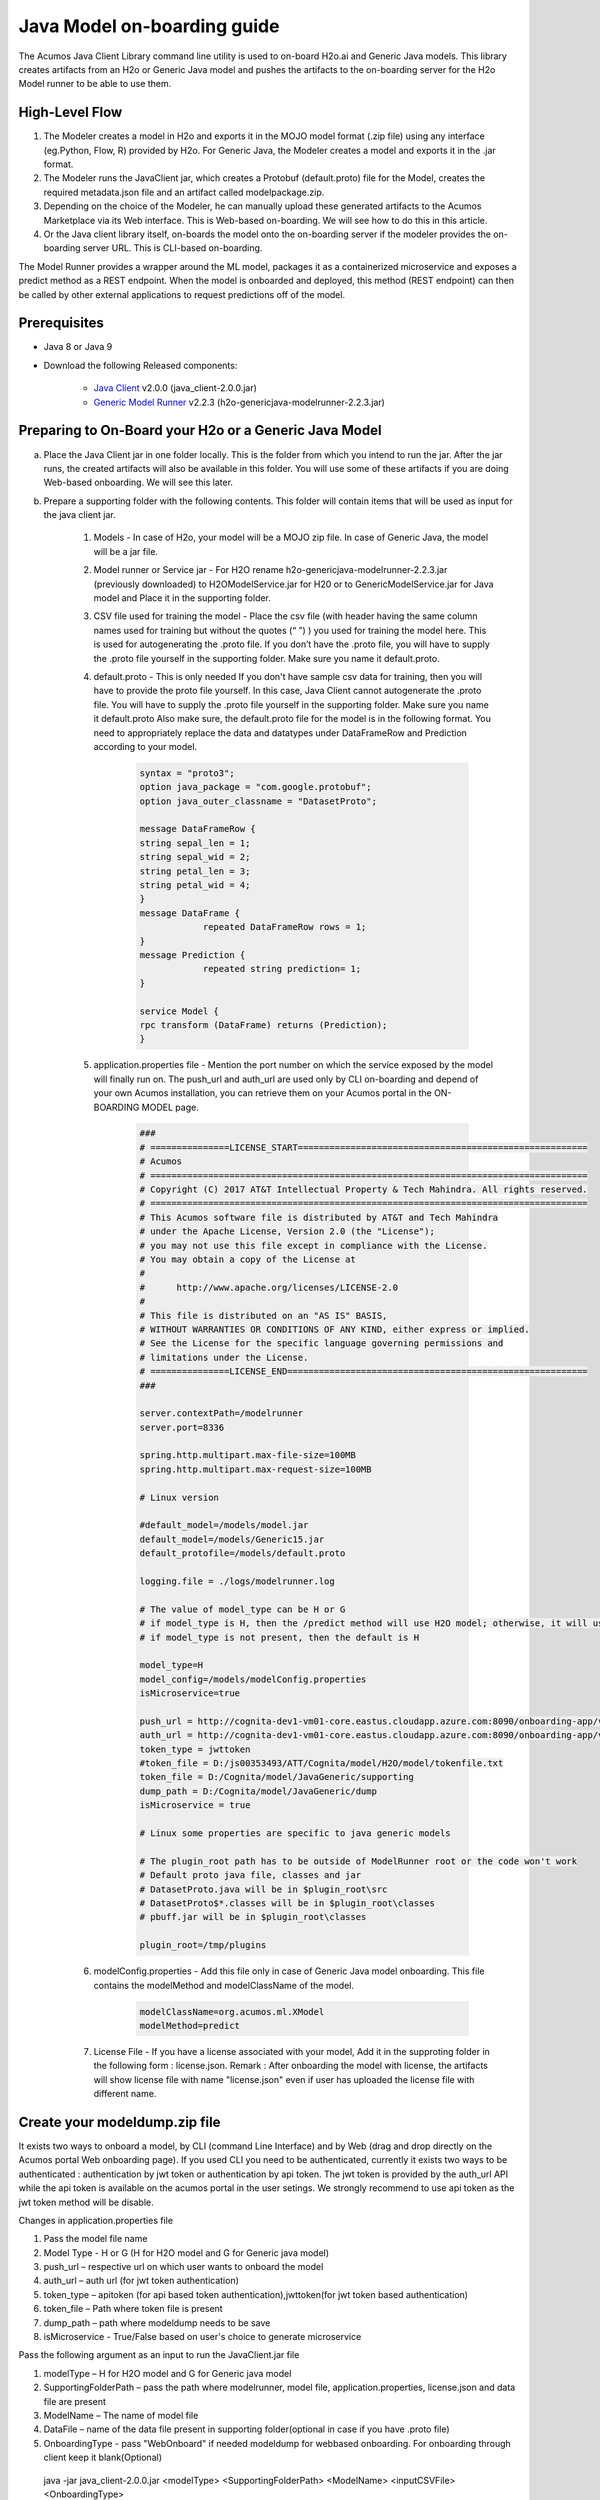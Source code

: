 .. ===============LICENSE_START============================================================
.. Acumos CC-BY-4.0
.. ========================================================================================
.. Copyright (C) 2017-2018 AT&T Intellectual Property & Tech Mahindra. All rights reserved.
.. ========================================================================================
.. This Acumos documentation file is distributed by AT&T and Tech Mahindra
.. under the Creative Commons Attribution 4.0 International License (the "License");
.. you may not use this file except in compliance with the License.
.. You may obtain a copy of the License at
..
.. http://creativecommons.org/licenses/by/4.0
..
.. This file is distributed on an "AS IS" BASIS,
.. WITHOUT WARRANTIES OR CONDITIONS OF ANY KIND, either express or implied.
.. See the License for the specific language governing permissions and
.. limitations under the License.
.. ===============LICENSE_END====================================================================
.. NOTE: THIS FILE IS LINKED TO FROM THE DOCUMENTATION PROJECT
.. IF YOU CHANGE THE LOCATION OR NAME OF THIS FILE, YOU MUST UPDATE THE INDEX IN THE DOCS PROJECT

============================
Java Model on-boarding guide
============================

The Acumos Java Client Library command line utility is used to on-board H2o.ai and Generic Java models. This library creates artifacts from an H2o or Generic Java model and pushes the artifacts to the on-boarding server for the H2o Model runner to be able to use them.

High-Level Flow
===============

#) The Modeler creates a model in H2o and exports it in the MOJO model format (.zip file) using any interface (eg.Python, Flow, R) provided by H2o. For Generic Java, the Modeler creates a model and exports it in the .jar format.
#) The Modeler runs the JavaClient jar, which creates a Protobuf (default.proto) file for the Model, creates the required metadata.json file and an artifact called modelpackage.zip.
#) Depending on the choice of the Modeler, he can manually upload these generated artifacts to the Acumos Marketplace via its Web interface. This is Web-based on-boarding. We will see how to do this in this article.
#) Or the Java client library itself, on-boards the model onto the on-boarding server if the modeler provides the on-boarding server URL. This is CLI-based on-boarding.

The Model Runner provides a wrapper around the ML model, packages it as a containerized microservice and exposes a predict method as a REST endpoint. When the model is onboarded and deployed, this method (REST endpoint) can then be called by other external applications to request predictions off of the model.


Prerequisites
=============

- Java 8 or Java 9
- Download the following Released components:

    - `Java Client <https://nexus.acumos.org/#nexus-search;quick~java-client>`_ v2.0.0 (java_client-2.0.0.jar)
    - `Generic Model Runner <https://nexus.acumos.org/#nexus-search;h2o-genericjava-modelrunner>`_ v2.2.3 (h2o-genericjava-modelrunner-2.2.3.jar)


Preparing to On-Board your H2o or a Generic Java Model
======================================================
a. Place the Java Client jar in one folder locally. This is the folder from which you intend to run the jar. After the jar runs, the created artifacts will also be available in this folder. You will use some of these artifacts if you are doing Web-based onboarding. We will see this later.

b. Prepare a supporting folder with the following contents. This folder will contain items that will  be used as input for the java client jar.

    #. Models - In case of H2o, your model will be a MOJO zip file.  In case of Generic Java, the model will be a jar file.
    #. Model runner or Service jar - For H2O rename h2o-genericjava-modelrunner-2.2.3.jar (previously downloaded) to H2OModelService.jar for H20 or to GenericModelService.jar for Java model and Place it in the supporting folder.
    #. CSV file used for training the model - Place the csv file (with header having the same column names used for training but without the quotes (“ ”) ) you used for training the model here. This is used for autogenerating the .proto file. If you don’t have the .proto file, you will have to supply the .proto file yourself in the supporting folder. Make sure you name it default.proto.
    #. default.proto - This is only needed  If you don't have sample csv data for training, then you will have to provide the proto file yourself. In this case, Java Client cannot autogenerate the .proto file. You will have to supply the .proto file yourself in the supporting folder. Make sure you name it default.proto Also make sure, the default.proto file for the model is in the following format. You need to appropriately replace the data and datatypes under DataFrameRow and Prediction according to your model.

        .. code-block:: python

           syntax = "proto3";
           option java_package = "com.google.protobuf";
           option java_outer_classname = "DatasetProto";

           message DataFrameRow {
           string sepal_len = 1;
           string sepal_wid = 2;
           string petal_len = 3;
           string petal_wid = 4;
           }
           message DataFrame {
                       repeated DataFrameRow rows = 1;
           }
           message Prediction {
                       repeated string prediction= 1;
           }

           service Model {
           rpc transform (DataFrame) returns (Prediction);
           }

    #. application.properties file - Mention the port number on which the service exposed by the model will finally run on. The push_url and auth_url are used only by CLI on-boarding and depend of your own Acumos installation, you can retrieve them on your Acumos portal in the ON-BOARDING MODEL page.

        .. code-block:: python

           ###
           # ===============LICENSE_START=======================================================
           # Acumos
           # ===================================================================================
           # Copyright (C) 2017 AT&T Intellectual Property & Tech Mahindra. All rights reserved.
           # ===================================================================================
           # This Acumos software file is distributed by AT&T and Tech Mahindra
           # under the Apache License, Version 2.0 (the "License");
           # you may not use this file except in compliance with the License.
           # You may obtain a copy of the License at
           #
           #      http://www.apache.org/licenses/LICENSE-2.0
           #
           # This file is distributed on an "AS IS" BASIS,
           # WITHOUT WARRANTIES OR CONDITIONS OF ANY KIND, either express or implied.
           # See the License for the specific language governing permissions and
           # limitations under the License.
           # ===============LICENSE_END=========================================================
           ###

           server.contextPath=/modelrunner
           server.port=8336

           spring.http.multipart.max-file-size=100MB
           spring.http.multipart.max-request-size=100MB

           # Linux version
 
           #default_model=/models/model.jar
           default_model=/models/Generic15.jar
           default_protofile=/models/default.proto

           logging.file = ./logs/modelrunner.log 

           # The value of model_type can be H or G
           # if model_type is H, then the /predict method will use H2O model; otherwise, it will use generic Model
           # if model_type is not present, then the default is H

           model_type=H
           model_config=/models/modelConfig.properties
           isMicroservice=true

           push_url = http://cognita-dev1-vm01-core.eastus.cloudapp.azure.com:8090/onboarding-app/v2/models
           auth_url = http://cognita-dev1-vm01-core.eastus.cloudapp.azure.com:8090/onboarding-app/v2/auth
           token_type = jwttoken
           #token_file = D:/js00353493/ATT/Cognita/model/H2O/model/tokenfile.txt
           token_file = D:/Cognita/model/JavaGeneric/supporting
           dump_path = D:/Cognita/model/JavaGeneric/dump
           isMicroservice = true

           # Linux some properties are specific to java generic models

           # The plugin_root path has to be outside of ModelRunner root or the code won't work 
           # Default proto java file, classes and jar
           # DatasetProto.java will be in $plugin_root\src
           # DatasetProto$*.classes will be in $plugin_root\classes
           # pbuff.jar will be in $plugin_root\classes

           plugin_root=/tmp/plugins


    #. modelConfig.properties - Add this file only in case of Generic Java model onboarding. This file contains the modelMethod and modelClassName of the model.

        .. code-block:: python

            modelClassName=org.acumos.ml.XModel
            modelMethod=predict

    #. License File - If you have a license associated with your model, Add it in the supproting folder in the following form : license.json. Remark : After onboarding the model with license, the artifacts will show license file with name "license.json" even if user has uploaded the license file with different name.


Create your modeldump.zip file
==============================

It exists two ways to onboard a model, by CLI (command Line Interface) and by Web (drag and drop directly on the Acumos portal Web onboarding page). If you used CLI you need to be authenticated, currently it exists two ways to be authenticated : authentication by jwt token or authentication by api token. The jwt token is provided by the auth_url API while the api token is available on the acumos portal in the user setings. We strongly recommend to use api token as the jwt token method will be disable.

Changes in application.properties file

1.	Pass the model file name
2.	Model Type - H or G  (H for H2O model and G for Generic java model)
3.	push_url – respective url on which user wants to onboard the model
4.	auth_url – auth url  (for jwt token authentication)
5.	token_type – apitoken (for api based token authentication),jwttoken(for jwt token based authentication)
6.	token_file – Path where token file is present
7.	dump_path – path where modeldump needs to be save
8.      isMicroservice - True/False based on user's choice to generate microservice

Pass the following argument as an input to run the JavaClient.jar file

1.	modelType – H for H2O model and G for Generic java model
2.	SupportingFolderPath – pass the path where modelrunner, model file, application.properties, license.json and data file are present
3.	ModelName – The name of model file
4.	DataFile – name of the data file present in supporting folder(optional in case if you have .proto file)
5.	OnboardingType - pass "WebOnboard" if needed modeldump for webbased onboarding. For onboarding through client keep it blank(Optional)

    java -jar java_client-2.0.0.jar <modelType> <SupportingFolderPath> <ModelName> <inputCSVFile> <OnboardingType>

If you used CLI-based onboarding, you don't need to perform the steps outlined just below. The Java client has done it for you. You will see a message on the terminal that states the model onboarded successfully.

Onboarding to the Acumos Portal
===============================

- If you used CLI-based onboarding, you don't need to perform the steps outlined just below. The Java client has done it for you. You will see a message on the terminal that states the model onboarded successfully.
- If you use Web-based onboarding, you must complete the following steps:

#. After you run the client, you will see a modeldump.zip file generated in the same folder where we ran the Java Client for.
#. Upload this file in the Web based interface (drap and drop).
#. You will be able to see a success message in the Web interface. you will be able to see a success method in the Web interface.

The needed TOSCA artifacts and docker images are produced when the model is
onboarded to the Portal. You and your teammates can now see, rate, review,
comment, collaborate on your model in the Acumos marketplace. When requested
and deployed by a user, your model runs as a dockerized microservice
on the infrastructure of your choice and exposes a predict method as a REST
endpoint. This method can be called by other external applications to request
predictions off of your model.


